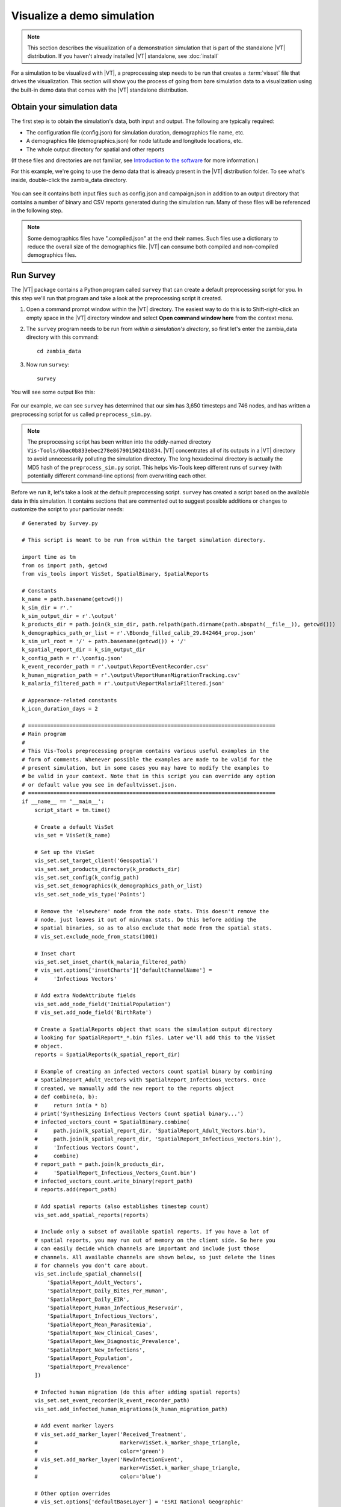 ===========================
Visualize a demo simulation
===========================

.. note::

    This section describes the visualization of a demonstration simulation that
    is part of the standalone |VT| distribution. If you haven't already
    installed |VT| standalone, see :doc:`install`

For a simulation to be visualized with |VT|, a preprocessing step needs to be
run that creates a :term:`visset` file that drives the visualization. This
section will show you the process of going from bare simulation data to a
visualization using the built-in demo data that comes with the |VT| standalone
distribution.


Obtain your simulation data
===========================

The first step is to obtain the simulation's data, both input and output.
The following are typically required:

* The configuration file (config.json) for simulation duration, demographics
  file name, etc.
* A demographics file (demographics.json) for node latitude and longitude
  locations, etc.
* The whole output directory for spatial and other reports

(If these files and directories are not familiar, see
`Introduction to the software <www.idmod.org/docs/general/intro-overview.html>`_
for more information.)

For this example, we're going to use the demo data that is already present in
the |VT| distribution folder. To see what's inside, double-click the
zambia_data directory.

.. figure:: images/vt-demo-contents.png

You can see it contains both input files such as config.json and campaign.json
in addition to an output directory that contains a number of binary and CSV
reports generated during the simulation run. Many of these files will be
referenced in the following step.

.. note::

    Some demographics files have ".compiled.json" at the end their names. Such
    files use a dictionary to reduce the overall size of the demographics file.
    |VT| can consume both compiled and non-compiled demographics files.


Run Survey
==========

The |VT| package contains a Python program called ``survey`` that can create a
default preprocessing script for you. In this step we'll run that program and
take a look at the preprocessing script it created.

#.  Open a command prompt window within the |VT| directory. The easiest way to
    do this is to Shift-right-click an empty space in the |VT| directory window
    and select **Open command window here** from the context menu.

#.  The ``survey`` program needs to be run from
    *within a simulation's directory*, so first let's enter the zambia_data
    directory with this command::

        cd zambia_data

#.  Now run ``survey``::

        survey

You will see some output like this:

.. figure:: images/vt-survey-run.png

For our example, we can see ``survey`` has determined that our sim has 3,650
timesteps and 746 nodes, and has written a preprocessing script for us called
``preprocess_sim.py``.

.. note::

    The preprocessing script has been written into the oddly-named directory
    ``Vis-Tools/6bac0b833ebec278e86790150241b834``. |VT| concentrates all
    of its outputs in a |VT| directory to avoid unnecessarily polluting the
    simulation directory. The long hexadecimal directory is actually the MD5
    hash of the ``preprocess_sim.py`` script. This helps Vis-Tools keep
    different runs of ``survey`` (with potentially different command-line
    options) from overwriting each other.

Before we run it, let's take a look at the default preprocessing script.
``survey`` has created a script based on the available data in this simulation.
It contains sections that are commented out to suggest possible additions or
changes to customize the script to your particular needs::

  # Generated by Survey.py

  # This script is meant to be run from within the target simulation directory.

  import time as tm
  from os import path, getcwd
  from vis_tools import VisSet, SpatialBinary, SpatialReports

  # Constants
  k_name = path.basename(getcwd())
  k_sim_dir = r'.'
  k_sim_output_dir = r'.\output'
  k_products_dir = path.join(k_sim_dir, path.relpath(path.dirname(path.abspath(__file__)), getcwd()))
  k_demographics_path_or_list = r'.\Bbondo_filled_calib_29.842464_prop.json'
  k_sim_url_root = '/' + path.basename(getcwd()) + '/'
  k_spatial_report_dir = k_sim_output_dir
  k_config_path = r'.\config.json'
  k_event_recorder_path = r'.\output\ReportEventRecorder.csv'
  k_human_migration_path = r'.\output\ReportHumanMigrationTracking.csv'
  k_malaria_filtered_path = r'.\output\ReportMalariaFiltered.json'

  # Appearance-related constants
  k_icon_duration_days = 2

  # ==============================================================================
  # Main program
  #
  # This Vis-Tools preprocessing program contains various useful examples in the
  # form of comments. Whenever possible the examples are made to be valid for the
  # present simulation, but in some cases you may have to modify the examples to
  # be valid in your context. Note that in this script you can override any option
  # or default value you see in defaultvisset.json.
  # ==============================================================================
  if __name__ == '__main__':
      script_start = tm.time()

      # Create a default VisSet
      vis_set = VisSet(k_name)

      # Set up the VisSet
      vis_set.set_target_client('Geospatial')
      vis_set.set_products_directory(k_products_dir)
      vis_set.set_config(k_config_path)
      vis_set.set_demographics(k_demographics_path_or_list)
      vis_set.set_node_vis_type('Points')

      # Remove the 'elsewhere' node from the node stats. This doesn't remove the
      # node, just leaves it out of min/max stats. Do this before adding the
      # spatial binaries, so as to also exclude that node from the spatial stats.
      # vis_set.exclude_node_from_stats(1001)

      # Inset chart
      vis_set.set_inset_chart(k_malaria_filtered_path)
      # vis_set.options['insetCharts']['defaultChannelName'] =
      #     'Infectious Vectors'

      # Add extra NodeAttribute fields
      vis_set.add_node_field('InitialPopulation')
      # vis_set.add_node_field('BirthRate')

      # Create a SpatialReports object that scans the simulation output directory
      # looking for SpatialReport*_*.bin files. Later we'll add this to the VisSet
      # object.
      reports = SpatialReports(k_spatial_report_dir)

      # Example of creating an infected vectors count spatial binary by combining
      # SpatialReport_Adult_Vectors with SpatialReport_Infectious_Vectors. Once
      # created, we manually add the new report to the reports object
      # def combine(a, b):
      #     return int(a * b)
      # print('Synthesizing Infectious Vectors Count spatial binary...')
      # infected_vectors_count = SpatialBinary.combine(
      #     path.join(k_spatial_report_dir, 'SpatialReport_Adult_Vectors.bin'),
      #     path.join(k_spatial_report_dir, 'SpatialReport_Infectious_Vectors.bin'),
      #     'Infectious Vectors Count',
      #     combine)
      # report_path = path.join(k_products_dir,
      #     'SpatialReport_Infectious_Vectors_Count.bin')
      # infected_vectors_count.write_binary(report_path)
      # reports.add(report_path)

      # Add spatial reports (also establishes timestep count)
      vis_set.add_spatial_reports(reports)

      # Include only a subset of available spatial reports. If you have a lot of
      # spatial reports, you may run out of memory on the client side. So here you
      # can easily decide which channels are important and include just those
      # channels. All available channels are shown below, so just delete the lines
      # for channels you don't care about.
      vis_set.include_spatial_channels([
          'SpatialReport_Adult_Vectors',
          'SpatialReport_Daily_Bites_Per_Human',
          'SpatialReport_Daily_EIR',
          'SpatialReport_Human_Infectious_Reservoir',
          'SpatialReport_Infectious_Vectors',
          'SpatialReport_Mean_Parasitemia',
          'SpatialReport_New_Clinical_Cases',
          'SpatialReport_New_Diagnostic_Prevalence',
          'SpatialReport_New_Infections',
          'SpatialReport_Population',
          'SpatialReport_Prevalence'
      ])

      # Infected human migration (do this after adding spatial reports)
      vis_set.set_event_recorder(k_event_recorder_path)
      vis_set.add_infected_human_migrations(k_human_migration_path)

      # Add event marker layers
      # vis_set.add_marker_layer('Received_Treatment',
      #                          marker=VisSet.k_marker_shape_triangle,
      #                          color='green')
      # vis_set.add_marker_layer('NewInfectionEvent',
      #                          marker=VisSet.k_marker_shape_triangle,
      #                          color='blue')

      # Other option overrides
      # vis_set.options['defaultBaseLayer'] = 'ESRI National Geographic'
      vis_set.hide_layer('heatmapVis')

      # Example bindings (NOTE: You may or may not have these sources available.
      # You will have to modify these examples to utilize your available sources.)
      # vis_set.add_binding('nodeVis', 'pointSize',
      #                     'InitialPopulation', 'scale(3, 16)')
      # vis_set.add_binding('nodeVis', 'pointColor',
      #                     'SpatialReport_Prevalence', 'sampleGradient()')
      # vis_set.add_binding('heatmapVis', 'source',
      #                     'SpatialReport_Infectious_Vectors_Count', 'none()')

      # Consistency check
      vis_set.validate()

      # Emit VisSet
      vis_set.write_as('visset.json', k_sim_url_root)

      # Emit URL
      print('When using the standalone Vis-Tools server, use the following URL:')
      visset_path = path.join(k_products_dir, 'visset.json').replace('\\', '/')
      visset_path = visset_path.replace('./', k_sim_url_root)
      print('http://localhost:8000/vistools/geospatial.html?set=%s' % visset_path)

      # Done
      script_end = tm.time()
      print('\nElapsed time %.2f seconds' % float(script_end - script_start))


Run the preprocessing script
============================

Now, in that same command prompt window, run the newly generated preprocessing script.
Use the command::

    python Vis-Tools\6bac0b833ebec278e86790150241b834\preprocess_zambia_data.py

Running this command, we get the following output in the command window:

.. figure:: images/vt-preproc-run.png

The preprocessing script emits various status information as it processes the
simulation's files, but ultimately emits a new file called a visset, which is
located in the same directory as the preprocessing script itself. It also emits
the URL we can use to visualize the simulation's data, which in our example is::

    http://localhost:8000/vistools/geospatial.html?set=/zambia_data/Vis-Tools/6bac0b833ebec278e86790150241b834/visset.json

Copy that URL for the next step.


Run the Geospatial visualization client
=======================================

If you don't already have the local web server running, run it now by
double-clicking the server.bat file in the |VT| directory.

Once you have a browser window up, paste in the URL from the preprocessing
run's output. In the case of our example, we see the following:

.. figure:: images/vt-sim-vis.png

The preprocessing script created a visset that lets us see our nodes
on the map, with no bindings between our simulation's outputs and the visual
parameters of the visualization at all. It's a good starting point for us to
customize the visualization to our needs.

To learn more about the Geospatial visualization client, see :doc:`geospat`.
